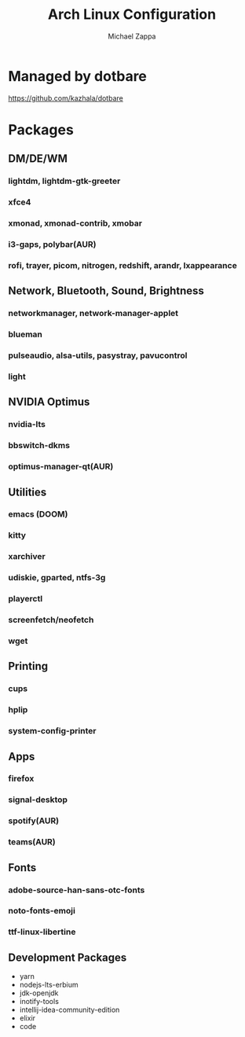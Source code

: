 #+TITLE:Arch Linux Configuration
#+AUTHOR: Michael Zappa

* Managed by dotbare
https://github.com/kazhala/dotbare

* Packages
** DM/DE/WM
*** lightdm, lightdm-gtk-greeter
*** xfce4
*** xmonad, xmonad-contrib, xmobar
*** i3-gaps, polybar(AUR)
*** rofi, trayer, picom, nitrogen, redshift, arandr, lxappearance
** Network, Bluetooth, Sound, Brightness
*** networkmanager, network-manager-applet
*** blueman
*** pulseaudio, alsa-utils, pasystray, pavucontrol
*** light
** NVIDIA Optimus
*** nvidia-lts
*** bbswitch-dkms
*** optimus-manager-qt(AUR)
** Utilities
*** emacs (DOOM)
*** kitty
*** xarchiver
*** udiskie, gparted, ntfs-3g
*** playerctl
*** screenfetch/neofetch
*** wget
** Printing
*** cups
*** hplip
*** system-config-printer
** Apps
*** firefox
*** signal-desktop
*** spotify(AUR)
*** teams(AUR)
** Fonts
*** adobe-source-han-sans-otc-fonts
*** noto-fonts-emoji
*** ttf-linux-libertine
** Development Packages
- yarn
- nodejs-lts-erbium
- jdk-openjdk
- inotify-tools
- intellij-idea-community-edition
- elixir
- code
